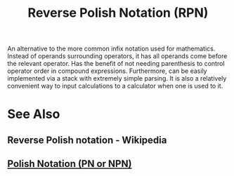 :PROPERTIES:
:ID:       e9002321-7592-4465-a256-0104be238b42
:END:
#+title: Reverse Polish Notation (RPN)
#+filetags: :mathematics:programming:computer_science:

An alternative to the more common infix notation used for mathematics.  Instead of operands surrounding operators, it has all operands come before the relevant operator.  Has the benefit of not needing parenthesis to control operator order in compound expressions.  Furthermore, can be easily implemented via a stack with extremely simple parsing.  It is also a relatively convenient way to input calculations to a calculator when one is used to it.
* See Also
** Reverse Polish notation - Wikipedia
:PROPERTIES:
:ID:       ddcb0c6a-658d-47ad-8784-38b396bc51a3
:ROAM_REFS: https://en.wikipedia.org/wiki/Reverse_Polish_notation
:END:
** [[id:1a398b8a-8d90-4531-a850-98b0e8939ee5][Polish Notation (PN or NPN)]]
